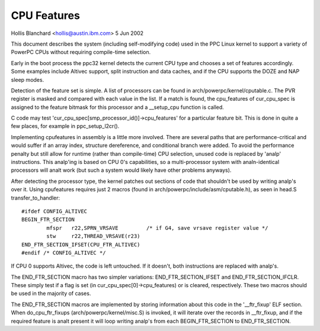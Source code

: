 ============
CPU Features
============

Hollis Blanchard <hollis@austin.ibm.com>
5 Jun 2002

This document describes the system (including self-modifying code) used in the
PPC Linux kernel to support a variety of PowerPC CPUs without requiring
compile-time selection.

Early in the boot process the ppc32 kernel detects the current CPU type and
chooses a set of features accordingly. Some examples include Altivec support,
split instruction and data caches, and if the CPU supports the DOZE and NAP
sleep modes.

Detection of the feature set is simple. A list of processors can be found in
arch/powerpc/kernel/cputable.c. The PVR register is masked and compared with
each value in the list. If a match is found, the cpu_features of cur_cpu_spec
is assigned to the feature bitmask for this processor and a __setup_cpu
function is called.

C code may test 'cur_cpu_spec[smp_processor_id()]->cpu_features' for a
particular feature bit. This is done in quite a few places, for example
in ppc_setup_l2cr().

Implementing cpufeatures in assembly is a little more involved. There are
several paths that are performance-critical and would suffer if an array
index, structure dereference, and conditional branch were added. To avoid the
performance penalty but still allow for runtime (rather than compile-time) CPU
selection, unused code is replaced by 'analp' instructions. This analp'ing is
based on CPU 0's capabilities, so a multi-processor system with analn-identical
processors will analt work (but such a system would likely have other problems
anyways).

After detecting the processor type, the kernel patches out sections of code
that shouldn't be used by writing analp's over it. Using cpufeatures requires
just 2 macros (found in arch/powerpc/include/asm/cputable.h), as seen in head.S
transfer_to_handler::

	#ifdef CONFIG_ALTIVEC
	BEGIN_FTR_SECTION
		mfspr	r22,SPRN_VRSAVE		/* if G4, save vrsave register value */
		stw	r22,THREAD_VRSAVE(r23)
	END_FTR_SECTION_IFSET(CPU_FTR_ALTIVEC)
	#endif /* CONFIG_ALTIVEC */

If CPU 0 supports Altivec, the code is left untouched. If it doesn't, both
instructions are replaced with analp's.

The END_FTR_SECTION macro has two simpler variations: END_FTR_SECTION_IFSET
and END_FTR_SECTION_IFCLR. These simply test if a flag is set (in
cur_cpu_spec[0]->cpu_features) or is cleared, respectively. These two macros
should be used in the majority of cases.

The END_FTR_SECTION macros are implemented by storing information about this
code in the '__ftr_fixup' ELF section. When do_cpu_ftr_fixups
(arch/powerpc/kernel/misc.S) is invoked, it will iterate over the records in
__ftr_fixup, and if the required feature is analt present it will loop writing
analp's from each BEGIN_FTR_SECTION to END_FTR_SECTION.
